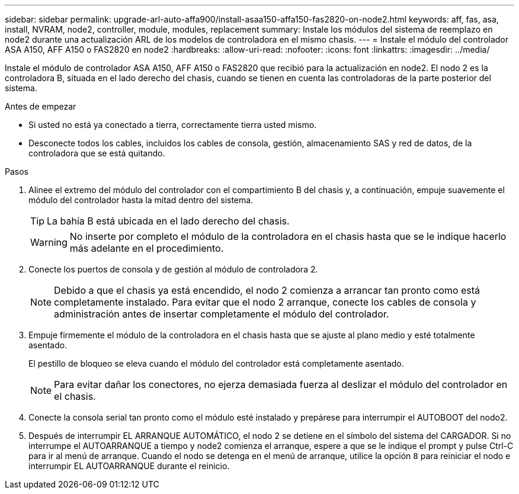 ---
sidebar: sidebar 
permalink: upgrade-arl-auto-affa900/install-asaa150-affa150-fas2820-on-node2.html 
keywords: aff, fas, asa, install, NVRAM, node2, controller, module, modules, replacement 
summary: Instale los módulos del sistema de reemplazo en node2 durante una actualización ARL de los modelos de controladora en el mismo chasis. 
---
= Instale el módulo del controlador ASA A150, AFF A150 o FAS2820 en node2
:hardbreaks:
:allow-uri-read: 
:nofooter: 
:icons: font
:linkattrs: 
:imagesdir: ../media/


[role="lead"]
Instale el módulo de controlador ASA A150, AFF A150 o FAS2820 que recibió para la actualización en node2. El nodo 2 es la controladora B, situada en el lado derecho del chasis, cuando se tienen en cuenta las controladoras de la parte posterior del sistema.

.Antes de empezar
* Si usted no está ya conectado a tierra, correctamente tierra usted mismo.
* Desconecte todos los cables, incluidos los cables de consola, gestión, almacenamiento SAS y red de datos, de la controladora que se está quitando.


.Pasos
. Alinee el extremo del módulo del controlador con el compartimiento B del chasis y, a continuación, empuje suavemente el módulo del controlador hasta la mitad dentro del sistema.
+

TIP: La bahía B está ubicada en el lado derecho del chasis.

+

WARNING: No inserte por completo el módulo de la controladora en el chasis hasta que se le indique hacerlo más adelante en el procedimiento.

. Conecte los puertos de consola y de gestión al módulo de controladora 2.
+

NOTE: Debido a que el chasis ya está encendido, el nodo 2 comienza a arrancar tan pronto como está completamente instalado. Para evitar que el nodo 2 arranque, conecte los cables de consola y administración antes de insertar completamente el módulo del controlador.

. Empuje firmemente el módulo de la controladora en el chasis hasta que se ajuste al plano medio y esté totalmente asentado.
+
El pestillo de bloqueo se eleva cuando el módulo del controlador está completamente asentado.

+

NOTE: Para evitar dañar los conectores, no ejerza demasiada fuerza al deslizar el módulo del controlador en el chasis.

. Conecte la consola serial tan pronto como el módulo esté instalado y prepárese para interrumpir el AUTOBOOT del nodo2.
. Después de interrumpir EL ARRANQUE AUTOMÁTICO, el nodo 2 se detiene en el símbolo del sistema del CARGADOR. Si no interrumpe el AUTOARRANQUE a tiempo y node2 comienza el arranque, espere a que se le indique el prompt y pulse Ctrl-C para ir al menú de arranque. Cuando el nodo se detenga en el menú de arranque, utilice la opción `8` para reiniciar el nodo e interrumpir EL AUTOARRANQUE durante el reinicio.

